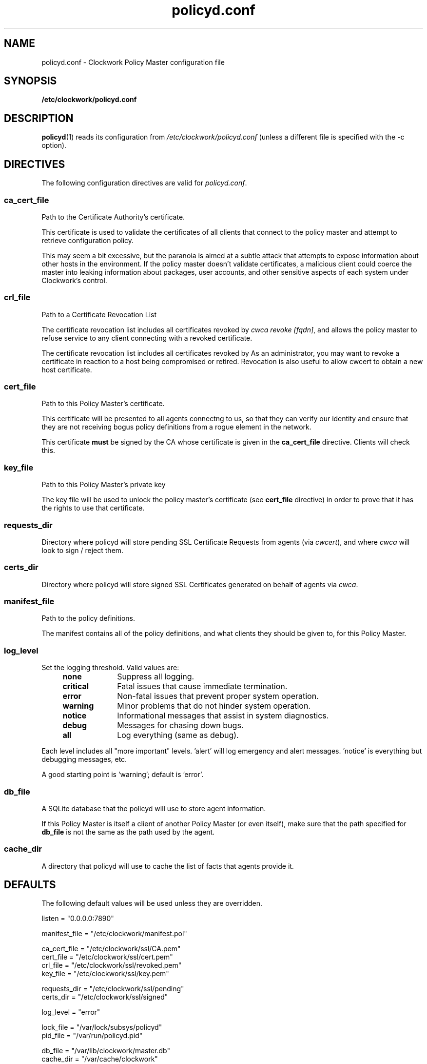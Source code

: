 \"
\"  Copyright 2011 James Hunt <james@jameshunt.us>
\"
\"  This file is part of Clockwork.
\"
\"  Clockwork is free software: you can redistribute it and/or modify
\"  it under the terms of the GNU General Public License as published by
\"  the Free Software Foundation, either version 3 of the License, or
\"  (at your option) any later version.
\"
\"  Clockwork is distributed in the hope that it will be useful,
\"  but WITHOUT ANY WARRANTY; without even the implied warranty of
\"  MERCHANTABILITY or FITNESS FOR A PARTICULAR PURPOSE.  See the
\"  GNU General Public License for more details.
\"
\"  You should have received a copy of the GNU General Public License
\"  along with Clockwork.  If not, see <http://www.gnu.org/licenses/>.
\"

.TH policyd.conf "5" "January 2011" "Clockwork" "Clockwork File Formats"
.SH NAME
policyd.conf \- Clockwork Policy Master configuration file
.br

.SH SYNOPSIS
.B /etc/clockwork/policyd.conf

.SH DESCRIPTION
\fBpolicyd\fR(1) reads its configuration from
.I /etc/clockwork/policyd.conf
(unless a different file is specified with the \-c option).
.PP

.SH DIRECTIVES
.PP
The following configuration directives are valid for \fIpolicyd.conf\fR.

\"----------------------------------------------------------------------
.SS ca_cert_file
.PP
Path to the Certificate Authority's certificate.
.PP
This certificate is used to validate the certificates of all clients
that connect to the policy master and attempt to retrieve configuration
policy.
.PP
This may seem a bit excessive, but the paranoia is aimed at a subtle
attack that attempts to expose information about other hosts in the
environment.  If the policy master doesn't validate certificates, a
malicious client could coerce the master into leaking information about
packages, user accounts, and other sensitive aspects of each system
under Clockwork's control.

\"----------------------------------------------------------------------
.SS crl_file
.PP
Path to a Certificate Revocation List
.PP
The certificate revocation list includes all certificates revoked by
\fIcwca revoke [fqdn]\fR, and allows the policy master to refuse service
to any client connecting with a revoked certificate.
.PP
The certificate revocation list includes all certificates revoked by
As an administrator, you may want to revoke a certificate in reaction
to a host being compromised or retired.  Revocation is also useful to
allow cwcert to obtain a new host certificate.

\"----------------------------------------------------------------------
.SS cert_file
.PP
Path to this Policy Master's certificate.
.PP
This certificate will be presented to all agents connectng to us,
so that they can verify our identity and ensure that they are not
receiving bogus policy definitions from a rogue element in the network.
.PP
This certificate \fBmust\fR be signed by the CA whose certificate is given
in the \fBca_cert_file\fR directive.  Clients will check this.

\"----------------------------------------------------------------------
.SS key_file
.PP
Path to this Policy Master's private key
.PP
The key file will be used to unlock the policy master's certificate
(see \fBcert_file\fR directive) in order to prove that it has the rights to
use that certificate.

\"----------------------------------------------------------------------
.SS requests_dir
.PP
Directory where policyd will store pending SSL Certificate Requests from
agents (via \fIcwcert\fR), and where \fIcwca\fR will look to sign / reject
them.

\"----------------------------------------------------------------------
.SS certs_dir
.PP
Directory where policyd will store signed SSL Certificates generated on
behalf of agents via \fIcwca\fR.

\"----------------------------------------------------------------------
.SS manifest_file
.PP
Path to the policy definitions.
.PP
The manifest contains all of the policy definitions, and what clients they
should be given to, for this Policy Master.

\"----------------------------------------------------------------------
.SS log_level
.PP
Set the logging threshold.  Valid values are:
.RS 4
.IP \fBnone\fR 1i
Suppress all logging.
.IP \fBcritical\fR
Fatal issues that cause immediate termination.
.IP \fBerror\fR
Non-fatal issues that prevent proper system operation.
.IP \fBwarning\fR
Minor problems that do not hinder system operation.
.IP \fBnotice\fR
Informational messages that assist in system diagnostics.
.IP \fBdebug\fR
Messages for chasing down bugs.
.IP \fBall\fR
Log everything (same as debug).
.RE
.PP
Each level includes all "more important" levels.  'alert'
will log emergency and alert messages.  'notice' is everything
but debugging messages, etc.
.PP
A good starting point is 'warning'; default is 'error'.

\"----------------------------------------------------------------------
.SS db_file
.PP
A SQLite database that the policyd will use to store agent information.
.PP
If this Policy Master is itself a client of another Policy Master (or
even itself), make sure that the path specified for \fBdb_file\fR is
not the same as the path used by the agent.

\"----------------------------------------------------------------------
.SS cache_dir
.PP
A directory that policyd will use to cache the list of facts that agents
provide it.

\"----------------------------------------------------------------------
.SH DEFAULTS
.PP
The following default values will be used unless they are overridden.
.PP
listen        = "0.0.0.0:7890"
.PP
manifest_file = "/etc/clockwork/manifest.pol"
.PP
ca_cert_file  = "/etc/clockwork/ssl/CA.pem"
.br
cert_file     = "/etc/clockwork/ssl/cert.pem"
.br
crl_file      = "/etc/clockwork/ssl/revoked.pem"
.br
key_file      = "/etc/clockwork/ssl/key.pem"
.PP
requests_dir  = "/etc/clockwork/ssl/pending"
.br
certs_dir     = "/etc/clockwork/ssl/signed"
.PP
log_level     = "error"
.PP
lock_file     = "/var/lock/subsys/policyd"
.br
pid_file      = "/var/run/policyd.pid"
.PP
db_file       = "/var/lib/clockwork/master.db"
.br
cache_dir     = "/var/cache/clockwork"
